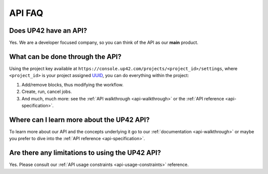 .. meta::
   :description: UP42 Frequently asked questions about the API
   :keywords: faq, api, support

API FAQ
=======

Does UP42 have an API?
----------------------

Yes. We are a developer focused company, so you can think of the API as
our **main** product.

What can be done through the API?
---------------------------------

Using the project key available at
``https://console.up42.com/projects/<project_id>/settings``, where
``<project_id>`` is your project assigned
`UUID <https://en.wikipedia.org/wiki/Universally_unique_identifier>`__,
you can do everything within the project:

1. Add/remove blocks, thus modifying the workflow.
2. Create, run, cancel jobs.
3. And much, much more: see the :ref:`API walkthrough <api-walkthrough>` or the :ref:`API reference <api-specification>`.

Where can I learn more about the UP42 API?
------------------------------------------

To learn more about our API and the concepts underlying it go to our
:ref:`documentation <api-walkthrough>` or maybe you prefer to dive into the :ref:`API reference <api-specification>`.


Are there any limitations to using the UP42 API?
------------------------------------------------

Yes. Please consult our :ref:`API usage constraints <api-usage-constraints>` reference.

.. raw:: html

   <!--
   Local Variables:
   eval: (auto-fill-mode 0)
   eval: (visual-line-mode 1)
   End:
   -->
